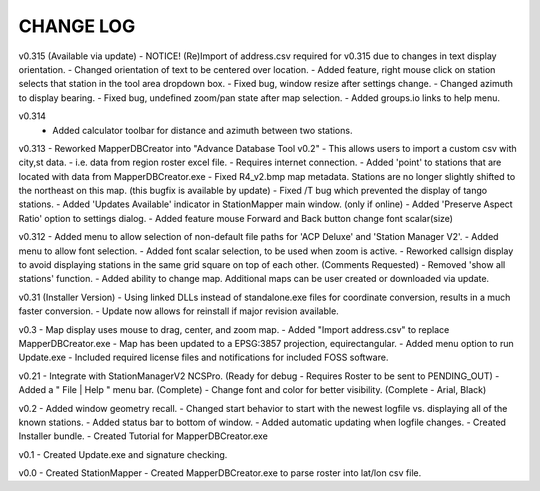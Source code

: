 ------------------------------
CHANGE LOG
------------------------------

v0.315 (Available via update)
- NOTICE! (Re)Import of address.csv required for v0.315 due to changes in text display orientation.
- Changed orientation of text to be centered over location.
- Added feature, right mouse click on station selects that station in the tool area dropdown box.
- Fixed bug, window resize after settings change.
- Changed azimuth to display bearing.
- Fixed bug, undefined zoom/pan state after map selection.
- Added groups.io links to help menu.

v0.314
 - Added calculator toolbar for distance and azimuth between two stations.

v0.313
- Reworked MapperDBCreator into "Advance Database Tool v0.2"
- This allows users to import a custom csv with city,st data.
- i.e. data from region roster excel file. 
- Requires internet connection.
- Added 'point' to stations that are located with data from MapperDBCreator.exe
- Fixed R4_v2.bmp map metadata.  Stations are no longer slightly shifted to the northeast on this map. (this bugfix is available by update)
- Fixed /T bug which prevented the display of tango stations. 
- Added 'Updates Available' indicator in StationMapper main window. (only if online)
- Added 'Preserve Aspect Ratio' option to settings dialog.
- Added feature mouse Forward and Back button change font scalar(size)

v0.312
- Added menu to allow selection of non-default file paths for 'ACP Deluxe' and 'Station Manager V2'.
- Added menu to allow font selection.
- Added font scalar selection, to be used when zoom is active.
- Reworked callsign display to avoid displaying stations in the same grid square on top of each other. (Comments Requested)
- Removed 'show all stations' function.
- Added ability to change map.  Additional maps can be user created or downloaded via update.

v0.31 (Installer Version)
- Using linked DLLs instead of standalone.exe files for coordinate conversion, results in a much faster conversion.
- Update now allows for reinstall if major revision available.

v0.3
- Map display uses mouse to drag, center, and zoom map.
- Added "Import address.csv" to replace MapperDBCreator.exe
- Map has been updated to a EPSG:3857 projection, equirectangular.
- Added menu option to run Update.exe
- Included required license files and notifications for included FOSS software.

v0.21
- Integrate with StationManagerV2 NCSPro. (Ready for debug  - Requires Roster to be sent to PENDING_OUT)
- Added a " File | Help " menu bar. (Complete)
- Change font and color for better visibility. (Complete - Arial, Black)

v0.2
- Added window geometry recall.
- Changed start behavior to start with the newest logfile vs. displaying all of the known stations.
- Added status bar to bottom of window.
- Added automatic updating when logfile changes.
- Created Installer bundle.
- Created Tutorial for MapperDBCreator.exe

v0.1
- Created Update.exe and signature checking.

v0.0
- Created StationMapper
- Created MapperDBCreator.exe to parse roster into lat/lon csv file.
